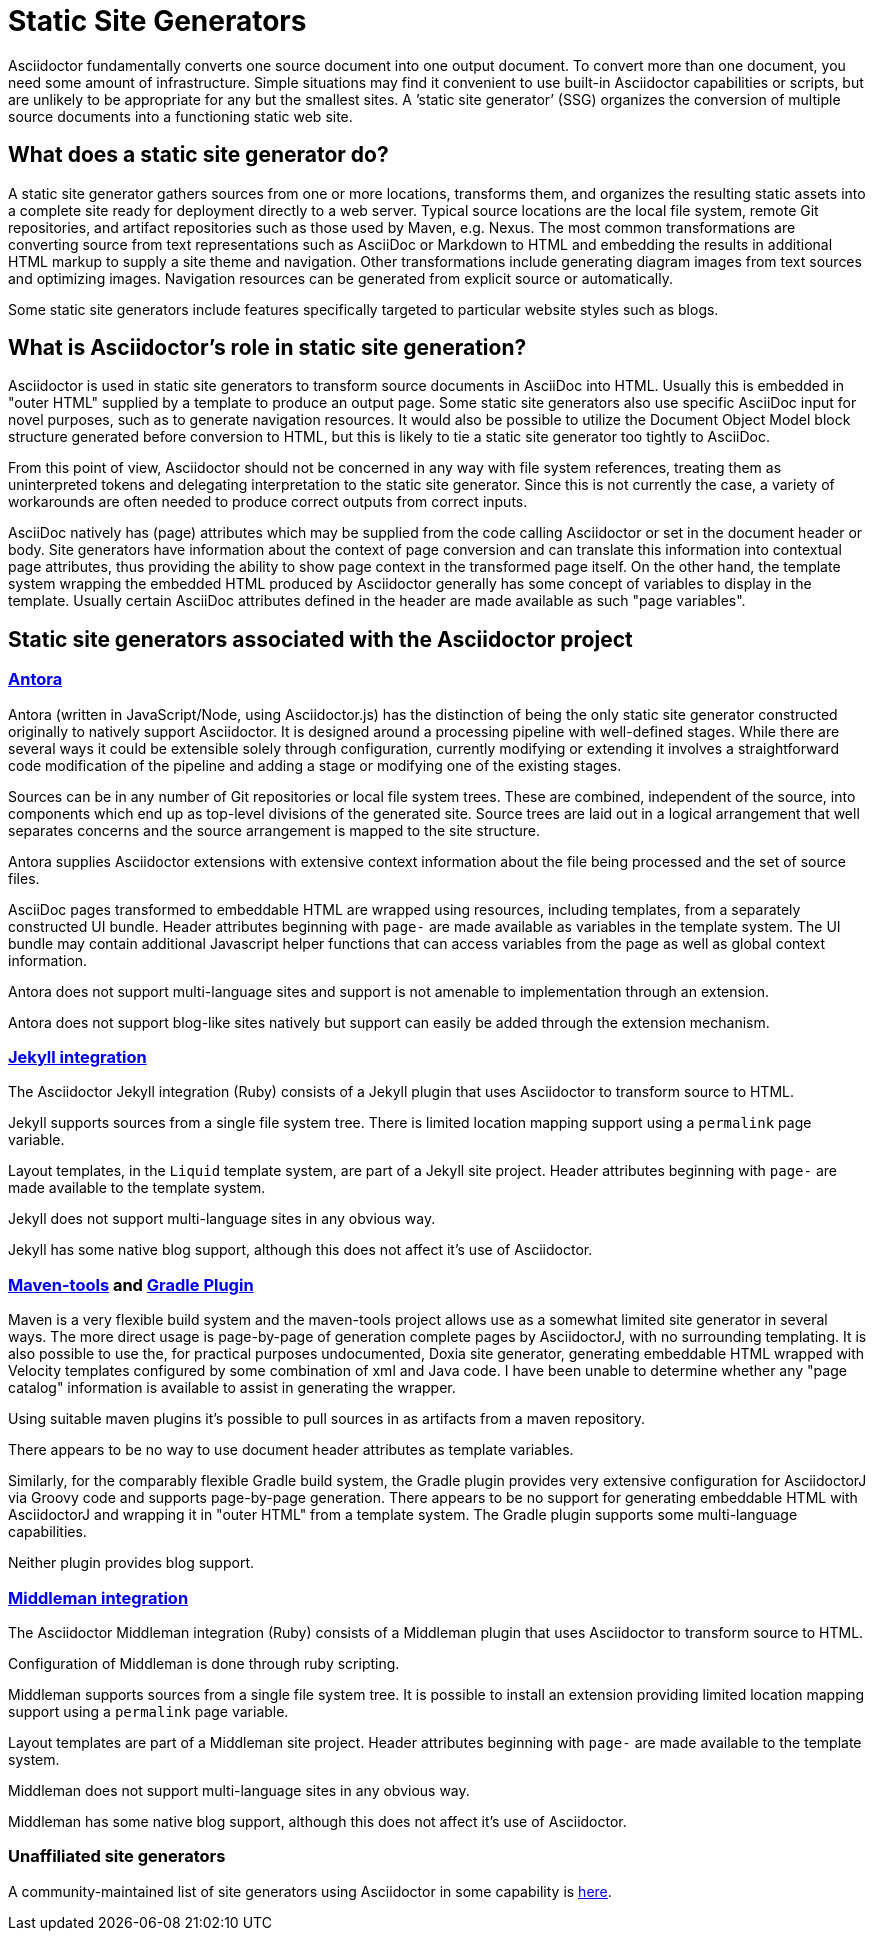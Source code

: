 = Static Site Generators

Asciidoctor fundamentally converts one source document into one output document.
To convert more than one document, you need some amount of infrastructure.
Simple situations may find it convenient to use built-in Asciidoctor capabilities or scripts, but are unlikely to be appropriate for any but the smallest sites.
A `'static site generator`' (SSG) organizes the conversion of multiple source documents into a functioning static web site.

== What does a static site generator do?

A static site generator gathers sources from one or more locations, transforms them, and organizes the resulting static assets into a complete site ready for deployment directly to a web server.
Typical source locations are the local file system, remote Git repositories, and artifact repositories such as those used by Maven, e.g. Nexus.
The most common transformations are converting source from text representations such as AsciiDoc or Markdown to HTML and embedding the results in additional HTML markup to supply a site theme and navigation.
Other transformations include generating diagram images from text sources and optimizing images.
Navigation resources can be generated from explicit source or automatically.

Some static site generators include features specifically targeted to particular website styles such as blogs.

== What is Asciidoctor's role in static site generation?

Asciidoctor is used in static site generators to transform source documents in AsciiDoc into HTML.
Usually this is embedded in "outer HTML" supplied by a template to produce an output page.
Some static site generators also use specific AsciiDoc input for novel purposes, such as to generate navigation resources.
It would also be possible to utilize the Document Object Model block structure generated before conversion to HTML, but this is likely to tie a static site generator too tightly to AsciiDoc.

From this point of view, Asciidoctor should not be concerned in any way with file system references, treating them as uninterpreted tokens and delegating interpretation to the static site generator.
Since this is not currently the case, a variety of workarounds are often needed to produce correct outputs from correct inputs.

AsciiDoc natively has (page) attributes which may be supplied from the code calling Asciidoctor or set in the document header or body.
Site generators have information about the context of page conversion and can translate this information into contextual page attributes, thus providing the ability to show page context in the transformed page itself.
On the other hand, the template system wrapping the embedded HTML produced by Asciidoctor generally has some concept of variables to display in the template. Usually certain AsciiDoc attributes defined in the header are made available as such "page variables".

== Static site generators associated with the Asciidoctor project

=== https://docs.antora.org[Antora]

Antora (written in JavaScript/Node, using Asciidoctor.js) has the distinction of being the only static site generator constructed originally to natively support Asciidoctor.
It is designed around a processing pipeline with well-defined stages.
While there are several ways it could be extensible solely through configuration, currently modifying or extending it involves a straightforward code modification of the pipeline and adding a stage or modifying one of the existing stages.

Sources can be in any number of Git repositories or local file system trees.
These are combined, independent of the source, into components which end up as top-level divisions of the generated site.
Source trees are laid out in a logical arrangement that well separates concerns and the source arrangement is mapped to the site structure.

Antora supplies Asciidoctor extensions with extensive context information about the file being processed and the set of source files.

AsciiDoc pages transformed to embeddable HTML are wrapped using resources, including templates, from a separately constructed UI bundle.
Header attributes beginning with `page-` are made available as variables in the template system.
The UI bundle may contain additional Javascript helper functions that can access variables from the page as well as global context information.

Antora does not support multi-language sites and support is not amenable to implementation through an extension.

Antora does not support blog-like sites natively but support can easily be added through the extension mechanism.

=== xref:jekyll-integration::index.adoc[Jekyll integration]

The Asciidoctor Jekyll integration (Ruby) consists of a Jekyll plugin that uses Asciidoctor to transform source to HTML.

Jekyll supports sources from a single file system tree.
There is limited location mapping support using a `permalink` page variable.

Layout templates, in the `Liquid` template system, are part of a Jekyll site project.
Header attributes beginning with `page-` are made available to the template system.

Jekyll does not support multi-language sites in any obvious way.

Jekyll has some native blog support, although this does not affect it's use of Asciidoctor.

=== xref:maven-tools::index.adoc[Maven-tools] and https://asciidoctor.github.io/asciidoctor-gradle-plugin/development-3.x/user-guide/[Gradle Plugin]

Maven is a very flexible build system and the maven-tools project allows use as a somewhat limited site generator in several ways.
The more direct usage is page-by-page of generation complete pages by AsciidoctorJ, with no surrounding templating.
It is also possible to use the, for practical purposes undocumented, Doxia site generator, generating embeddable HTML wrapped with Velocity templates configured by some combination of xml and Java code.
I have been unable to determine whether any "page catalog" information is available to assist in generating the wrapper.

Using suitable maven plugins it's possible to pull sources in as artifacts from a maven repository.

There appears to be no way to use document header attributes as template variables.

Similarly, for the comparably flexible Gradle build system, the Gradle plugin provides very extensive configuration for AsciidoctorJ via Groovy code and supports page-by-page generation.
There appears to be no support for generating embeddable HTML with AsciidoctorJ and wrapping it in "outer HTML" from a template system.
The Gradle plugin supports some multi-language capabilities.

Neither plugin provides blog support.

=== https://github.com/middleman/middleman-asciidoc[Middleman integration]

The Asciidoctor Middleman integration (Ruby) consists of a Middleman plugin that uses Asciidoctor to transform source to HTML.

Configuration of Middleman is done through ruby scripting.

Middleman supports sources from a single file system tree.
It is possible to install an extension providing limited location mapping support using a `permalink` page variable.

Layout templates are part of a Middleman site project.
Header attributes beginning with `page-` are made available to the template system.

Middleman does not support multi-language sites in any obvious way.

Middleman has some native blog support, although this does not affect it's use of Asciidoctor.

=== Unaffiliated site generators

A community-maintained list of site generators using Asciidoctor in some capability is https://gist.github.com/briandominick/e5754cc8438dd9503d936ef65fffbb2d[here].